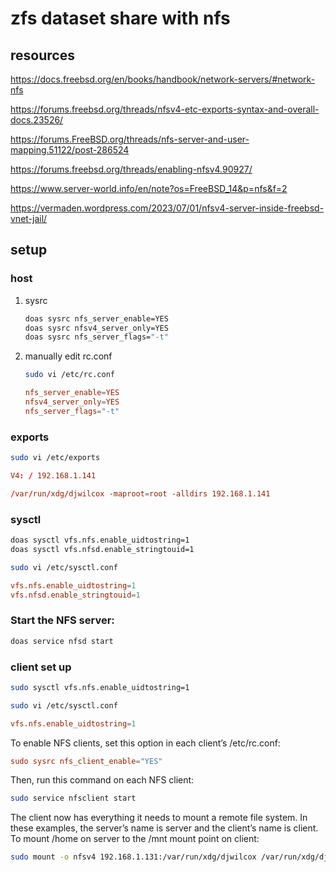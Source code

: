 #+STARTUP: content
* zfs dataset share with nfs
** resources

[[https://docs.freebsd.org/en/books/handbook/network-servers/#network-nfs]]

[[https://forums.freebsd.org/threads/nfsv4-etc-exports-syntax-and-overall-docs.23526/]]

[[https://forums.FreeBSD.org/threads/nfs-server-and-user-mapping.51122/post-286524]]

[[https://forums.freebsd.org/threads/enabling-nfsv4.90927/]]

[[https://www.server-world.info/en/note?os=FreeBSD_14&p=nfs&f=2]]

[[https://vermaden.wordpress.com/2023/07/01/nfsv4-server-inside-freebsd-vnet-jail/]]

** setup
*** host
**** sysrc

#+begin_src sh
doas sysrc nfs_server_enable=YES
doas sysrc nfsv4_server_only=YES
doas sysrc nfs_server_flags="-t"
#+end_src

**** manually edit rc.conf

#+begin_src sh
sudo vi /etc/rc.conf
#+end_src

#+begin_src conf
nfs_server_enable=YES
nfsv4_server_only=YES
nfs_server_flags="-t"
#+end_src

*** exports

#+begin_src sh
sudo vi /etc/exports
#+end_src

#+begin_src conf
V4: / 192.168.1.141

/var/run/xdg/djwilcox -maproot=root -alldirs 192.168.1.141
#+end_src

*** sysctl

#+begin_src sh
doas sysctl vfs.nfs.enable_uidtostring=1
doas sysctl vfs.nfsd.enable_stringtouid=1
#+end_src

#+begin_src sh
sudo vi /etc/sysctl.conf
#+end_src

#+begin_src conf
vfs.nfs.enable_uidtostring=1
vfs.nfsd.enable_stringtouid=1
#+end_src

*** Start the NFS server: 

#+begin_src sh
doas service nfsd start
#+end_src

*** client set up

#+begin_src sh
sudo sysctl vfs.nfs.enable_uidtostring=1
#+end_src

#+begin_src sh
sudo vi /etc/sysctl.conf
#+end_src

#+begin_src conf
vfs.nfs.enable_uidtostring=1
#+end_src

To enable NFS clients, set this option in each client’s /etc/rc.conf:

#+begin_src conf
sudo sysrc nfs_client_enable="YES"
#+end_src

Then, run this command on each NFS client:

#+begin_src sh
sudo service nfsclient start
#+end_src

The client now has everything it needs to mount a remote file system. In these examples, the server’s name is server and the client’s name is client. To mount /home on server to the /mnt mount point on client:

#+begin_src sh
sudo mount -o nfsv4 192.168.1.131:/var/run/xdg/djwilcox /var/run/xdg/djwilcox
#+end_src
